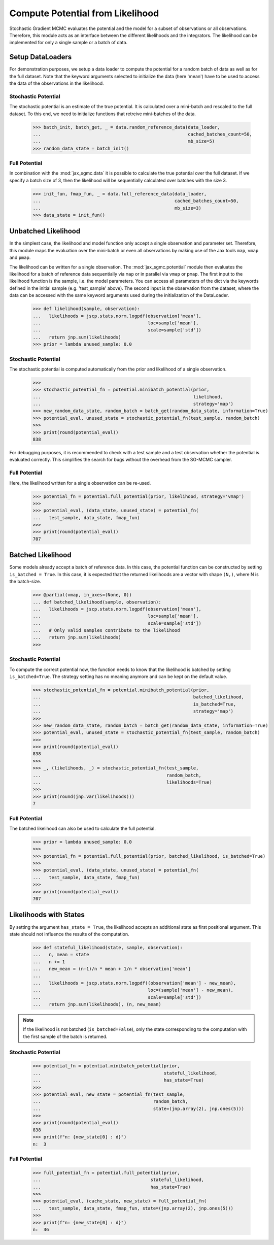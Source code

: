 .. _likelihood_to_potential:
Compute Potential from Likelihood
==================================

Stochastic Gradient MCMC evaluates the potential and the model
for a subset of observations or all observations. Therefore, this module
acts as an interface between the different likelihoods and the integrators.
The likelihood can be implemented for only a single sample or a batch of data.

Setup DataLoaders
-------------------

For demonstration purposes, we setup a data loader to compute the potential for
a random batch of data as well as for the full dataset. Note that the keyword
arguments selected to initialize the data (here 'mean') have to be used to
access the data of the observations in the likelihood.

.. doctest::

  >>> from functools import partial
  >>> import jax.numpy as jnp
  >>> import jax.scipy as jscp
  >>> from jax import random, vmap
  >>> from jax_sgmc import data, potential
  >>> from jax_sgmc.data.numpy_loader import NumpyDataLoader

  >>> mean = random.normal(random.PRNGKey(0), shape=(100, 5))
  >>> data_loader = NumpyDataLoader(mean=mean)
  >>>
  >>> test_sample = {'mean': jnp.zeros(5), 'std': jnp.ones(1)}


Stochastic Potential
_____________________

The stochastic potential is an estimate of the true potential. It is
calculated over a mini-batch and rescaled to the full dataset.
To this end, we need to initialize functions that retreive mini-batches of the
data.

  >>> batch_init, batch_get, _ = data.random_reference_data(data_loader,
  ...                                                       cached_batches_count=50,
  ...                                                       mb_size=5)
  >>> random_data_state = batch_init()


Full Potential
_______________

In combination with the :mod:`jax_sgmc.data` it is possible to calculate the
true potential over the full dataset.
If we specify a batch size of 3, then the likelihood will be sequentially
calculated over batches with the size 3.


  >>> init_fun, fmap_fun, _ = data.full_reference_data(data_loader,
  ...                                                  cached_batches_count=50,
  ...                                                  mb_size=3)
  >>> data_state = init_fun()


Unbatched Likelihood
----------------------

In the simplest case, the likelihood and model function only accept a single
observation and parameter set.
Therefore, this module maps the evaluation over the mini-batch or even all
observations by making use of the Jax tools ``map``, ``vmap`` and ``pmap``.

The likelihood can be written for a single observation. The
:mod:`jax_sgmc.potential` module then evaluates the likelihood for a batch of
reference data sequentially via ``map`` or in parallel via ``vmap`` or ``pmap``.
The first input to the likelihood function is the sample, i.e. the model
parameters. You can access all parameters of the dict via the keywords defined
in the initial sample (e.g. 'test_sample' above). The second input is the
observation from the dataset, where the data can be accessed with the same
keyword arguments used during the initialization of the DataLoader.

  >>> def likelihood(sample, observation):
  ...   likelihoods = jscp.stats.norm.logpdf(observation['mean'],
  ...                                        loc=sample['mean'],
  ...                                        scale=sample['std'])
  ...   return jnp.sum(likelihoods)
  >>> prior = lambda unused_sample: 0.0


Stochastic Potential
______________________

The stochastic potential is computed automatically from the prior and likelihood
of a single observation.

  >>>
  >>> stochastic_potential_fn = potential.minibatch_potential(prior,
  ...                                                         likelihood,
  ...                                                         strategy='map')
  >>> new_random_data_state, random_batch = batch_get(random_data_state, information=True)
  >>> potential_eval, unused_state = stochastic_potential_fn(test_sample, random_batch)
  >>>
  >>> print(round(potential_eval))
  838

For debugging purposes, it is recommended to check with a test sample and a test
observation whether the potential is evaluated correctly. This simplifies the
search for bugs without the overhead from the SG-MCMC sampler.

Full Potential
_______________

Here, the likelihood written for a single observation can be re-used.

  >>> potential_fn = potential.full_potential(prior, likelihood, strategy='vmap')
  >>>
  >>> potential_eval, (data_state, unused_state) = potential_fn(
  ...   test_sample, data_state, fmap_fun)
  >>>
  >>> print(round(potential_eval))
  707



Batched Likelihood
------------------

Some models already accept a batch of reference data. In this case, the
potential function can be constructed by setting ``is_batched = True``. In this
case, it is expected that the returned likelihoods are a vector with shape
``(N,)``, where N is the batch-size.


  >>> @partial(vmap, in_axes=(None, 0))
  ... def batched_likelihood(sample, observation):
  ...   likelihoods = jscp.stats.norm.logpdf(observation['mean'],
  ...                                        loc=sample['mean'],
  ...                                        scale=sample['std'])
  ...   # Only valid samples contribute to the likelihood
  ...   return jnp.sum(likelihoods)
  >>>


Stochastic Potential
_____________________

To compute the correct potential now, the function needs to know that the
likelihood is batched by setting ``is_batched=True``. The strategy setting
has no meaning anymore and can be kept on the default value.

  >>> stochastic_potential_fn = potential.minibatch_potential(prior,
  ...                                                         batched_likelihood,
  ...                                                         is_batched=True,
  ...                                                         strategy='map')
  >>>
  >>> new_random_data_state, random_batch = batch_get(random_data_state, information=True)
  >>> potential_eval, unused_state = stochastic_potential_fn(test_sample, random_batch)
  >>>
  >>> print(round(potential_eval))
  838
  >>>
  >>> _, (likelihoods, _) = stochastic_potential_fn(test_sample,
  ...                                               random_batch,
  ...                                               likelihoods=True)
  >>>
  >>> print(round(jnp.var(likelihoods)))
  7

Full Potential
__________________

The batched likelihood can also be used to calculate the full potential.

  >>> prior = lambda unused_sample: 0.0
  >>>
  >>> potential_fn = potential.full_potential(prior, batched_likelihood, is_batched=True)
  >>>
  >>> potential_eval, (data_state, unused_state) = potential_fn(
  ...   test_sample, data_state, fmap_fun)
  >>>
  >>> print(round(potential_eval))
  707

Likelihoods with States
------------------------

By setting the argument ``has_state = True``, the likelihood accepts an
additional state as first positional argument. This state should not influence
the results of the computation.

  >>> def stateful_likelihood(state, sample, observation):
  ...   n, mean = state
  ...   n += 1
  ...   new_mean = (n-1)/n * mean + 1/n * observation['mean']
  ...
  ...   likelihoods = jscp.stats.norm.logpdf((observation['mean'] - new_mean),
  ...                                        loc=(sample['mean'] - new_mean),
  ...                                        scale=sample['std'])
  ...   return jnp.sum(likelihoods), (n, new_mean)

.. note::
  If the likelihood is not batched (``is_batched=False``), only the state
  corresponding to the computation with the first sample of the batch is
  returned.

Stochastic Potential
____________________

  >>> potential_fn = potential.minibatch_potential(prior,
  ...                                              stateful_likelihood,
  ...                                              has_state=True)
  >>>
  >>> potential_eval, new_state = potential_fn(test_sample,
  ...                                          random_batch,
  ...                                          state=(jnp.array(2), jnp.ones(5)))
  >>>
  >>> print(round(potential_eval))
  838
  >>> print(f"n: {new_state[0] : d}")
  n:  3

Full Potential
_______________


  >>> full_potential_fn = potential.full_potential(prior,
  ...                                         stateful_likelihood,
  ...                                         has_state=True)
  >>>
  >>> potential_eval, (cache_state, new_state) = full_potential_fn(
  ...   test_sample, data_state, fmap_fun, state=(jnp.array(2), jnp.ones(5)))
  >>>
  >>> print(f"n: {new_state[0] : d}")
  n:  36
